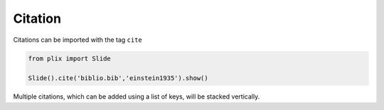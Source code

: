 Citation
=========

Citations can be imported with the tag ``cite``


.. code-block:: python

  from plix import Slide

  Slide().cite('biblio.bib','einstein1935').show()

.. import_example:: citation

| Multiple citations, which can be added using a list of keys, will be stacked vertically. 


